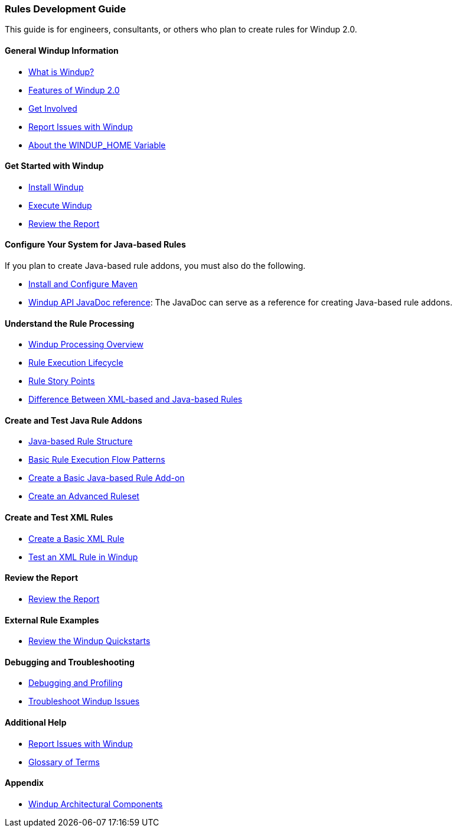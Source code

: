 [[Rules-Development-Guide]]
=== Rules Development Guide

This guide is for engineers, consultants, or others who plan to create
rules for Windup 2.0.

==== General Windup Information

* link:What-is-Windup[What is Windup?]
* link:Features-of-Windup-2.0[Features of Windup 2.0]
* link:Get-Involved[Get Involved]
* link:Report-Issues-with-Windup[Report Issues with Windup]
* link:About-the-WINDUP_HOME-Variable[About the WINDUP_HOME Variable]

==== Get Started with Windup

* link:Install-Windup[Install Windup]
* link:Execute-Windup[Execute Windup]
* link:Review-the-Report[Review the Report]

==== Configure Your System for Java-based Rules 

If you plan to create Java-based rule addons, you must also do the following.

* link:Install-and-Configure-Maven[Install and Configure Maven]
* link:http://windup.github.io/windup/docs/javadoc/latest/[Windup API JavaDoc reference]: The JavaDoc can serve as a reference for creating Java-based rule addons.

==== Understand the Rule Processing

* link:Windup-Processing-Overview[Windup Processing Overview]
* link:Rules-Rule-Execution-Lifecycle[Rule Execution Lifecycle]
* link:Rules-Rule-Story-Points[Rule Story Points]
* link:Rules-Difference-Between-XML-based-and-Java-based-Rules[
Difference Between XML-based and Java-based Rules]

==== Create and Test Java Rule Addons

* link:Rules-Java-based-Rule-Structure[Java-based Rule Structure]
* link:Rules-Basic-Rule-Execution-Flow-Patterns[Basic Rule Execution Flow Patterns]
* link:Rules-Create-a-Basic-Java-based-Rule-Add-on[Create a Basic Java-based Rule Add-on]
* link:Rules-Create-an-Advanced-Ruleset[Create an Advanced Ruleset]

==== Create and Test XML Rules

* link:Rules-Create-a-Basic-XML-Rule[Create a Basic XML Rule]
* link:Rules-Test-a-Basic-XML-Rule-in-Windup[Test an XML Rule in Windup]

==== Review the Report

* link:Review-the-Report[Review the Report]

==== External Rule Examples

* link:Review-the-Windup-Quickstarts[Review the Windup Quickstarts]

==== Debugging and Troubleshooting

* link:Dev-Debugging-and-Profiling[Debugging and Profiling]
* link:Dev-Troubleshoot-Windup-Issues[Troubleshoot Windup Issues]

==== Additional Help

* link:Report-Issues-with-Windup[Report Issues with Windup] 
* link:Glossary[Glossary of Terms]

==== Appendix

* link:Windup-Architectural-Components[Windup Architectural Components]

